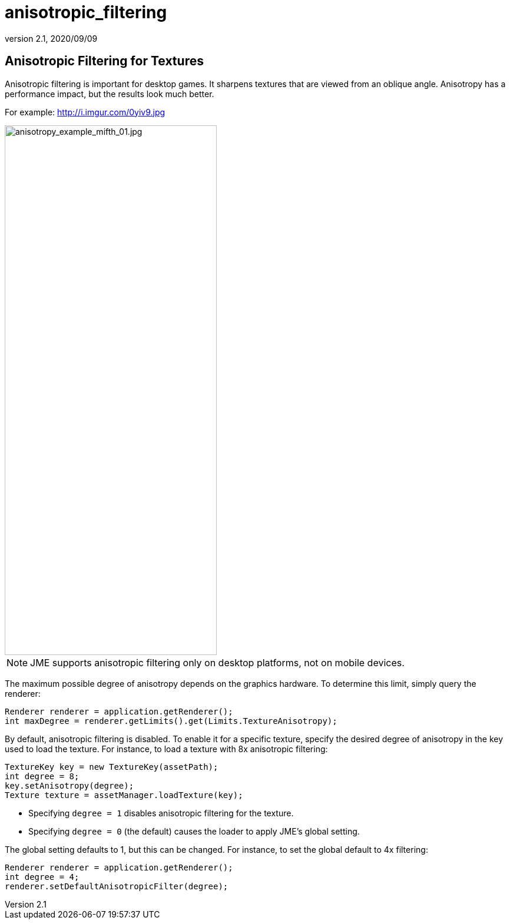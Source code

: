 = anisotropic_filtering
:revnumber: 2.1
:revdate: 2020/09/09



== Anisotropic Filtering for Textures

Anisotropic filtering is important for desktop games.
It sharpens textures that are viewed from an oblique angle.
Anisotropy has a performance impact, but the results look much better.

For example: link:http://i.imgur.com/0yiv9.jpg[http://i.imgur.com/0yiv9.jpg]

image::texture/anisotropy_example_mifth_01.jpg[anisotropy_example_mifth_01.jpg,width="360",height="900",align="right"]

NOTE: JME supports anisotropic filtering only on desktop platforms,
      not on mobile devices.

The maximum possible degree of anisotropy depends on the graphics hardware.
To determine this limit, simply query the renderer:

[source,java]
----
Renderer renderer = application.getRenderer();
int maxDegree = renderer.getLimits().get(Limits.TextureAnisotropy);
----

By default, anisotropic filtering is disabled.
To enable it for a specific texture, specify the desired degree of anisotropy
in the key used to load the texture.
For instance, to load a texture with 8x anisotropic filtering:

[source,java]
----
TextureKey key = new TextureKey(assetPath);
int degree = 8;
key.setAnisotropy(degree);
Texture texture = assetManager.loadTexture(key);
----

* Specifying `degree = 1` disables anisotropic filtering for the texture.
* Specifying `degree = 0` (the default) causes the loader
  to apply JME's global setting.

The global setting defaults to 1, but this can be changed.
For instance, to set the global default to 4x filtering:

[source, java]
----
Renderer renderer = application.getRenderer();
int degree = 4;
renderer.setDefaultAnisotropicFilter(degree);
----
